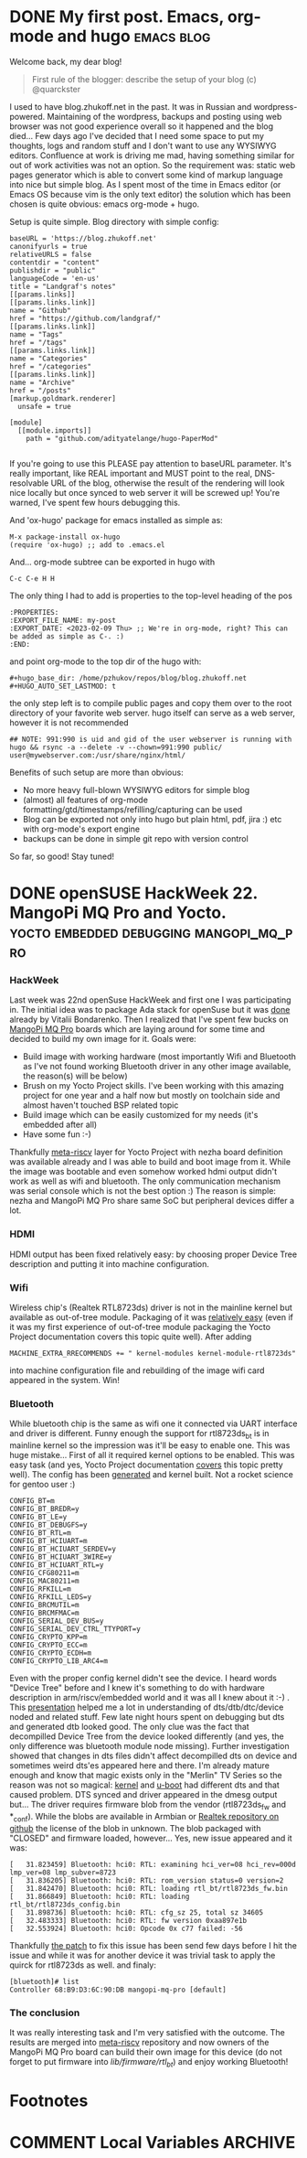 #+hugo_base_dir: /home/pzhukov/repos/blog/blog.zhukoff.net
#+HUGO_AUTO_SET_LASTMOD: t
# org-hugo-auto-export-on-save: t


* DONE My first post. Emacs, org-mode and hugo                   :emacs:blog:
:PROPERTIES:
:EXPORT_FILE_NAME: my-first-post
:EXPORT_DATE: <2023-02-09 Thu>
:END:
Welcome back, my dear blog!

#+BEGIN_QUOTE
First rule of the blogger: describe the setup of your blog (c) @quarckster
#+END_QUOTE

I used to have blog.zhukoff.net in the past. It was in Russian and wordpress-powered. Maintaining of the wordpress, backups and posting using web browser was not good experience overall so it happened and the blog died...
Few days ago I've decided that I need some space to put my thoughts, logs and random stuff and I don't want to use any WYSIWYG editors. Confluence at work is driving me mad, having something similar for out of work activities was not an option. So the requirement was: static web pages generator which is able to convert some kind of markup language into nice but simple blog.
As I spent most of the time in Emacs editor (or Emacs OS because vim is the only text editor) the solution which has been chosen is quite obvious: emacs org-mode + hugo.

Setup is quite simple. Blog directory with simple config:
#+BEGIN_SRC
baseURL = 'https://blog.zhukoff.net'
canonifyurls = true
relativeURLS = false
contentdir = "content"
publishdir = "public"
languageCode = 'en-us'
title = "Landgraf's notes"
[[params.links]]
[[params.links.link]]
name = "Github"
href = "https://github.com/landgraf/"
[[params.links.link]]
name = "Tags"
href = "/tags"
[[params.links.link]]
name = "Categories"
href = "/categories"
[[params.links.link]]
name = "Archive"
href = "/posts"
[markup.goldmark.renderer]
  unsafe = true

[module]
  [[module.imports]]
    path = "github.com/adityatelange/hugo-PaperMod"

#+END_SRC

If you're going to use this PLEASE pay attention to baseURL parameter. It's really important, like REAL important and MUST point to the real, DNS-resolvable URL of the blog, otherwise the result of the rendering will look nice locally but once synced to web server it will be screwed up! You're warned, I've spent few hours debugging this.

And 'ox-hugo' package for emacs installed as simple as:
#+BEGIN_SRC
  M-x package-install ox-hugo
  (require 'ox-hugo) ;; add to .emacs.el
#+END_SRC

And... org-mode subtree can be exported in hugo with
#+BEGIN_SRC
  C-c C-e H H
#+END_SRC

The only thing I had to add is properties to the top-level heading of the pos
#+BEGIN_SRC
:PROPERTIES:
:EXPORT_FILE_NAME: my-post
:EXPORT_DATE: <2023-02-09 Thu> ;; We're in org-mode, right? This can be added as simple as C-. :) 
:END:
#+END_SRC
and point org-mode to the top dir of the hugo with:

#+BEGIN_SRC
#+hugo_base_dir: /home/pzhukov/repos/blog/blog.zhukoff.net
#+HUGO_AUTO_SET_LASTMOD: t
#+END_SRC

the only step left is to compile public pages and copy them over to the root directory of your favorite web server.
hugo itself can serve as a web server, however it is not recommended

#+BEGIN_SRC
  ## NOTE: 991:990 is uid and gid of the user webserver is running with
  hugo && rsync -a --delete -v --chown=991:990 public/ user@mywebserver.com:/usr/share/nginx/html/
#+END_SRC

Benefits of such setup are more than obvious:
- No more heavy full-blown WYSIWYG editors for simple blog
- (almost) all features of org-mode formatting/gtd/timestamps/refilling/capturing can be used
- Blog can be exported not only into hugo but plain html, pdf, jira :) etc with org-mode's export engine
- backups can be done in simple git repo with version control

So far, so good! Stay tuned!
  
* DONE openSUSE HackWeek 22. MangoPi MQ Pro and Yocto. :yocto:embedded:debugging:mangopi_mq_pro:
:PROPERTIES:
:EXPORT_FILE_NAME: mangopi-yocto
:EXPORT_DATE: <2023-02-10 Fri>
:END:

*** HackWeek
Last week was 22nd openSuse HackWeek and first one I was participating in.
The initial idea was to package Ada stack for openSuse but it was [[https://build.opensuse.org/project/show/home:vibondare:devel:languages:Ada][done]] already by  Vitalii Bondarenko.
Then I realized that I've spent few bucks on [[https://mangopi.org/mangopi_mqpro][MangoPi MQ Pro]] boards which are laying around for some time
and decided to build my own image for it. Goals were:
- Build image with working hardware (most importantly Wifi and Bluetooth as I've not found working Bluetooth
  driver in any other image available, the reason(s) will be below)
- Brush on my Yocto Project skills. I've been working with this amazing project for one year and a half now but
  mostly on toolchain side and almost haven't touched BSP related topic
- Build image which can be easily customized for my needs (it's embedded after all)
- Have some fun :-)

Thankfully [[https://github.com/riscv/meta-riscv][meta-riscv]] layer for Yocto Project with nezha board definition was available already and I was able to build and boot image from it.
While the image was bootable and even somehow worked hdmi output didn't work as well as wifi and bluetooth. The only
communication mechanism was serial console which is not the best option :) The reason is simple: nezha and MangoPi MQ Pro share same SoC but peripheral devices differ a lot.

*** HDMI
HDMI output has been fixed relatively easy: by choosing proper Device Tree description and putting it into machine configuration.

*** Wifi
Wireless chip's (Realtek RTL8723ds) driver is not in the mainline kernel but available as out-of-tree module. Packaging of it was [[https://github.com/riscv/meta-riscv/tree/master/recipes-kernel/rtl8723ds-mod][relatively easy]] (even if it was my first experience of out-of-tree module packaging the Yocto Project documentation covers this topic quite well).
After adding
#+BEGIN_SRC
MACHINE_EXTRA_RRECOMMENDS += " kernel-modules kernel-module-rtl8723ds"
#+END_SRC
into machine configuration file and rebuilding of the image wifi card appeared in the system. Win!

*** Bluetooth
While bluetooth chip is the same as wifi one it connected via UART interface and driver is different. Funny enough the support for rtl8723ds_bt is in mainline kernel so the impression was it'll be easy to enable one. This was huge mistake...
First of all it required kernel options to be enabled. This was easy task (and yes, Yocto Project documentation [[https://docs.yoctoproject.org/kernel-dev/common.html#changing-the-configuration][covers]] this topic pretty well). The config has been [[https://github.com/riscv/meta-riscv/blob/master/recipes-kernel/linux/linux-allwinnerd1-dev/mangopi-mq-pro.cfg][generated]] and kernel built. Not a rocket science for gentoo user :)
#+BEGIN_SRC
CONFIG_BT=m
CONFIG_BT_BREDR=y
CONFIG_BT_LE=y
CONFIG_BT_DEBUGFS=y
CONFIG_BT_RTL=m
CONFIG_BT_HCIUART=m
CONFIG_BT_HCIUART_SERDEV=y
CONFIG_BT_HCIUART_3WIRE=y
CONFIG_BT_HCIUART_RTL=y
CONFIG_CFG80211=m
CONFIG_MAC80211=m
CONFIG_RFKILL=m
CONFIG_RFKILL_LEDS=y
CONFIG_BRCMUTIL=m
CONFIG_BRCMFMAC=m
CONFIG_SERIAL_DEV_BUS=y
CONFIG_SERIAL_DEV_CTRL_TTYPORT=y
CONFIG_CRYPTO_KPP=m
CONFIG_CRYPTO_ECC=m
CONFIG_CRYPTO_ECDH=m
CONFIG_CRYPTO_LIB_ARC4=m
#+END_SRC
Even with the proper config kernel didn't see the device. I heard words "Device Tree" before and I knew it's something to do with hardware description in arm/riscv/embedded world and it was all I knew about it :-) . This [[https://elinux.org/images/0/04/Dt_debugging_elce_2015_151006_0421.pdf][presentation]] helped me a lot in understanding of dts/dtb/dtc/device noded and related stuff. Few late night hours spent on debugging but dts and generated dtb looked good. The only clue was the fact that decompilled Device Tree from the device looked differently (and yes, the only difference was bluetooth module node missing).
Further investigation showed that changes in dts files didn't affect decompilled dts on device and sometimes weird dts'es appeared here and there.  I'm already mature enough and know that magic exists only in the "Merlin" TV Series so the reason was not so magical: [[https://github.com/smaeul/linux/tree/d1/wip/arch/riscv/boot/dts/allwinner][kernel]] and [[https://github.com/smaeul/u-boot/tree/d1-wip/arch/riscv/dts][u-boot]] had different dts and that caused problem. DTS synced and driver appeared in the dmesg output but...
The driver requires firmware blob from the vendor (rtl8723ds_fw and *_conf). While the blobs are available in Armbian or [[https://github.com/Realtek-OpenSource/android_hardware_realtek/tree/rtk1395/bt/rtkbt/Firmware/BT][Realtek repository on github]] the license of the blob in unknown. The blob packaged with "CLOSED" and firmware loaded, however...
Yes, new issue appeared and it was:
#+BEGIN_SRC
[   31.823459] Bluetooth: hci0: RTL: examining hci_ver=08 hci_rev=000d lmp_ver=08 lmp_subver=8723
[   31.836205] Bluetooth: hci0: RTL: rom_version status=0 version=2                                     
[   31.842470] Bluetooth: hci0: RTL: loading rtl_bt/rtl8723ds_fw.bin                                                                                           
[   31.866849] Bluetooth: hci0: RTL: loading rtl_bt/rtl8723ds_config.bin                
[   31.898736] Bluetooth: hci0: RTL: cfg_sz 25, total sz 34605                         
[   32.483333] Bluetooth: hci0: RTL: fw version 0xaa897e1b                  
[   32.553924] Bluetooth: hci0: Opcode 0x c77 failed: -56
#+END_SRC
Thankfully [[https://lwn.net/Articles/922522/][the patch]] to fix this issue has been send few days before I hit the issue and while it was for another device it was trivial task to apply the quirck for rtl8723ds as well.
and finaly:
#+BEGIN_SRC
[bluetooth]# list
Controller 68:B9:D3:6C:90:DB mangopi-mq-pro [default]
#+END_SRC

*** The conclusion
It was really interesting task and I'm very satisfied with the outcome. The results are merged into [[https://github.com/riscv/meta-riscv][meta-riscv]] repository and now owners of the MangoPi MQ Pro board can build their own image for this device (do not forget to put firmware into /lib/firmware/rtl_bt/) and enjoy working Bluetooth! 




* Footnotes
* COMMENT Local Variables                          :ARCHIVE:
# Local Variables:
# eval: (org-hugo-auto-export-mode)
# End:

